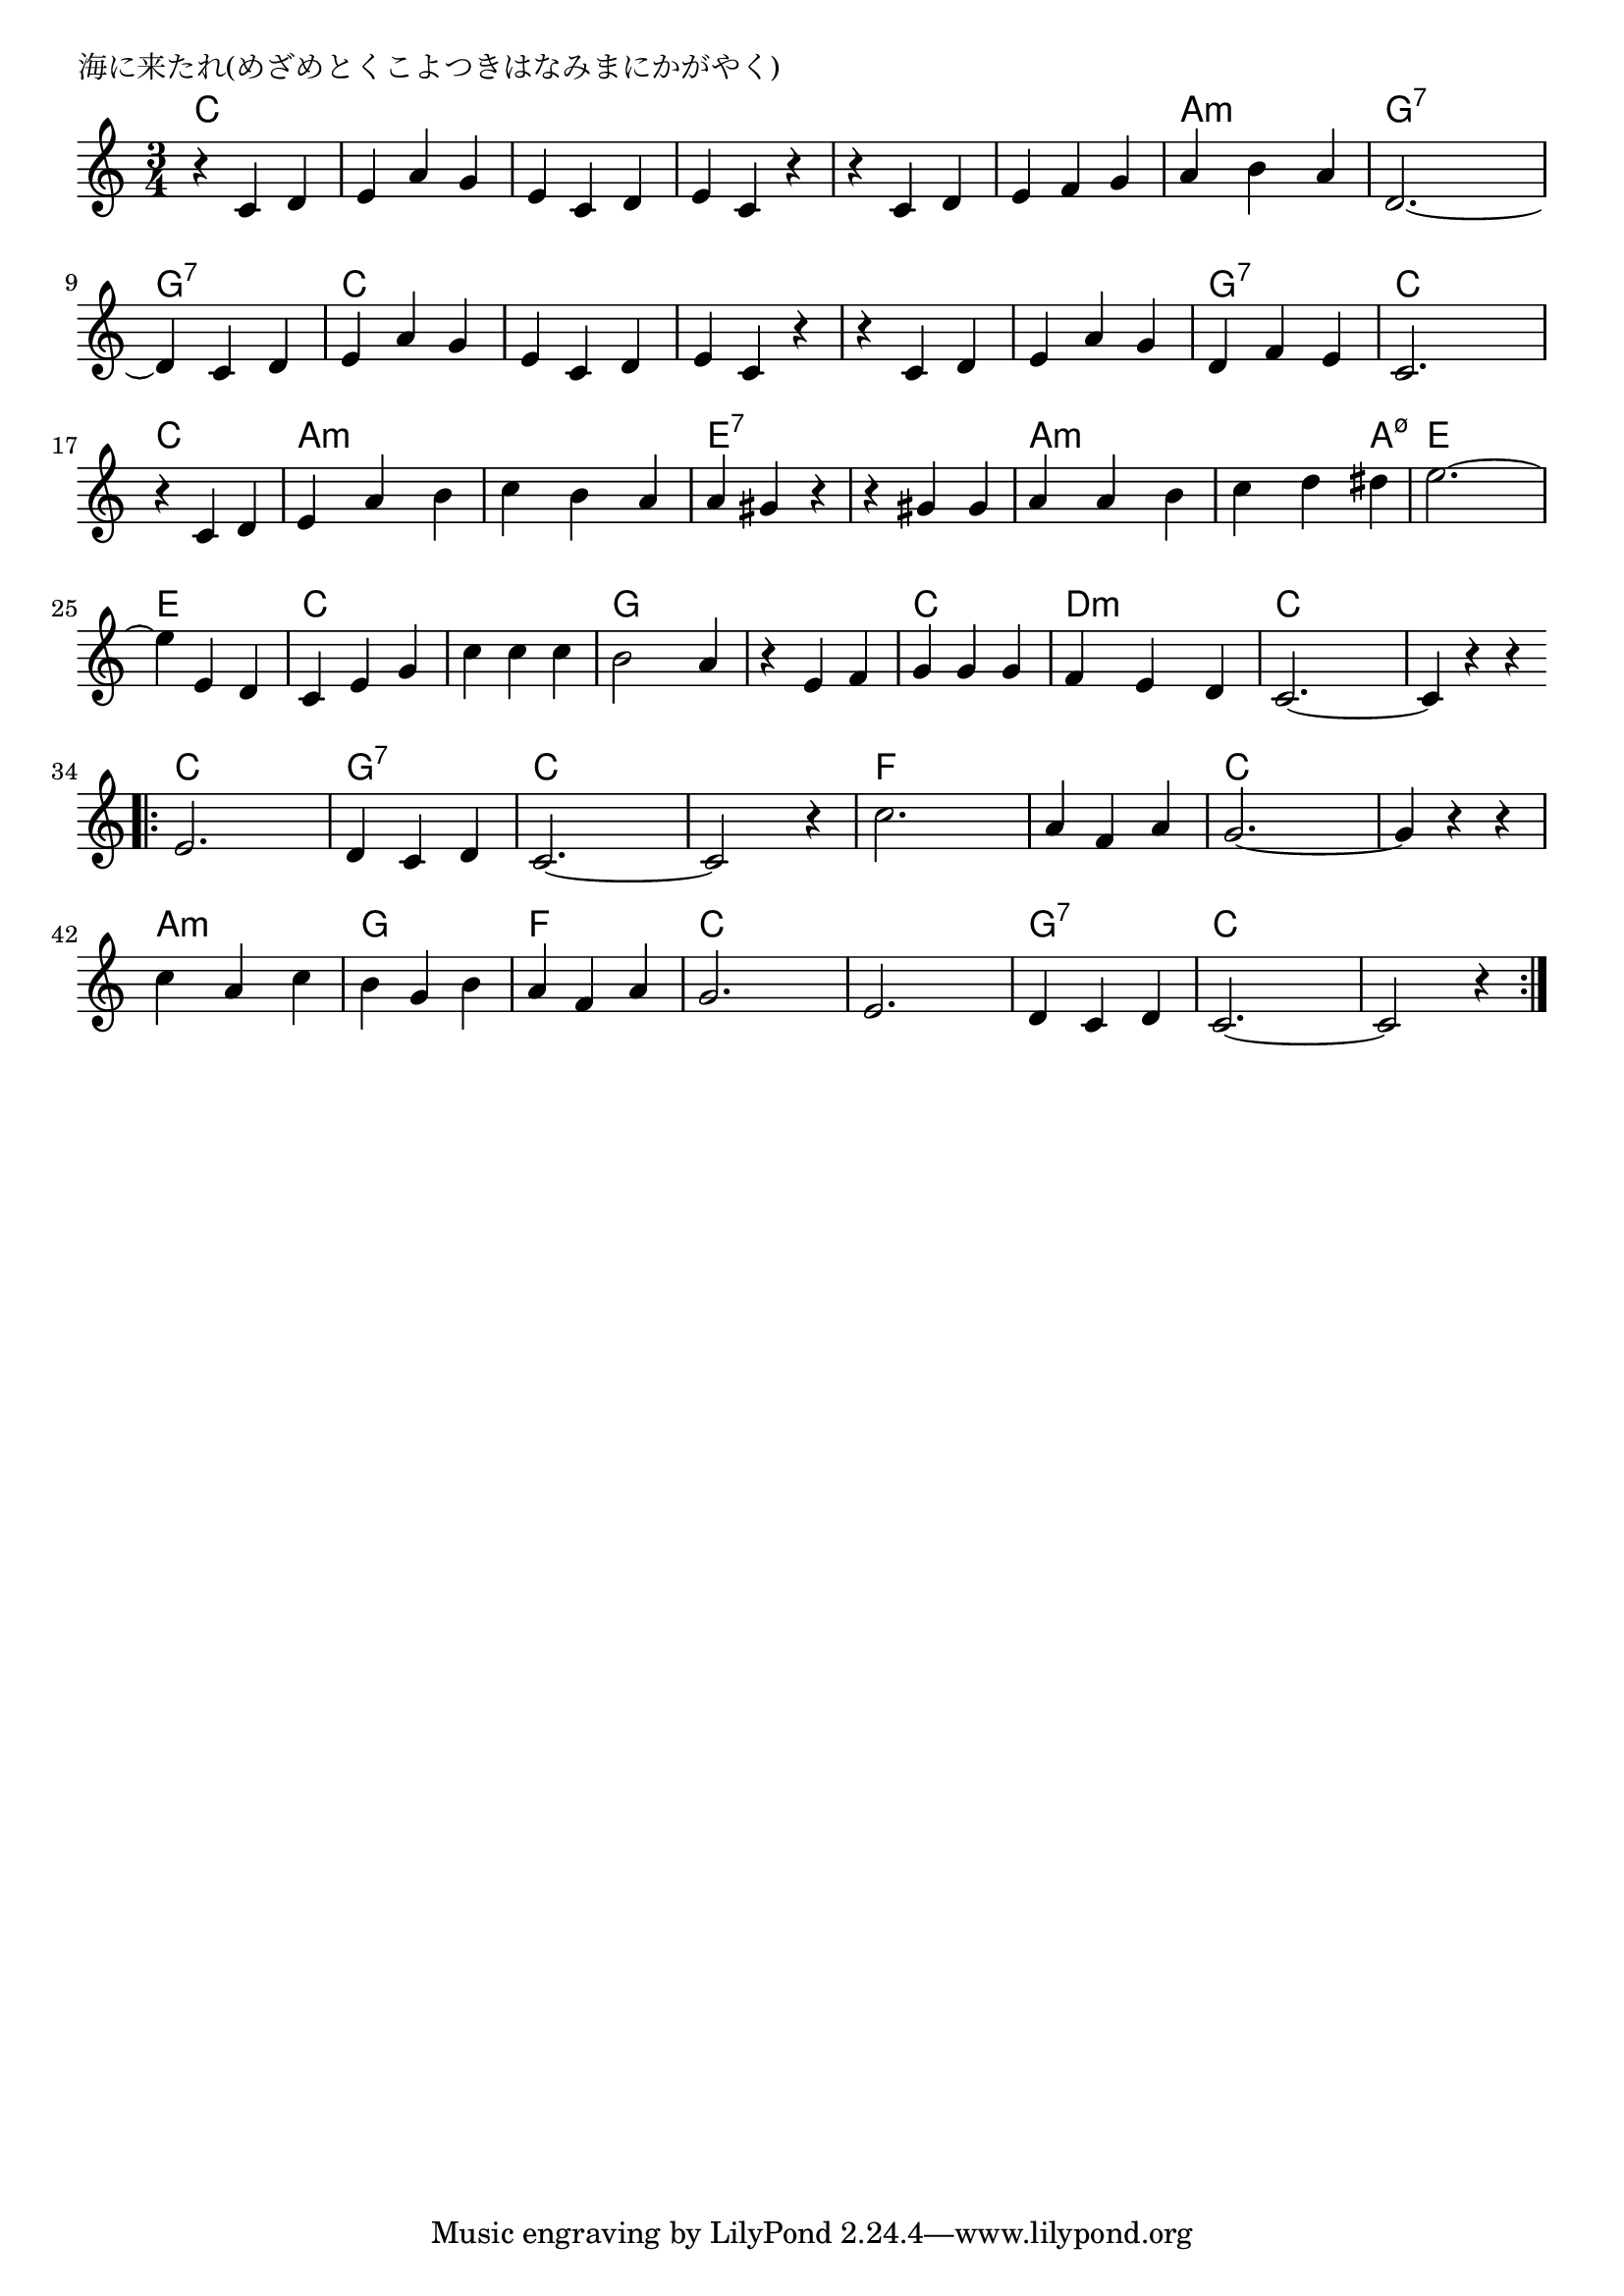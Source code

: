 \version "2.18.2"

% 海に来たれ(めざめとくこよつきはなみまにかがやく)

\header {
piece = "海に来たれ(めざめとくこよつきはなみまにかがやく)"
}

melody =
\relative c' {
\key c \major
\time 3/4
\set Score.tempoHideNote = ##t
\tempo 4=150
\numericTimeSignature
%
r4 c d |
e a g |
e c d |
e c r |

r4 c d |
e f g |
a b a |
d,2.~ |

d4 c d |
e a g |
e c d |
e c r |

r c d |
e a g |
d f e |
c2. |

r4 c d | % 17
e a b |
c b a |
a gis r |

r gis gis |
a a b |
c d dis |
e2.~ |

e4 e, d |
c e g |
c c c |
b2 a4 |

r4 e f |
g g g |
f e d |
c2.~ |
c4 r r |
\bar "||"

\bar ".|:"
e 2. |
d4 c d |
c2.~ |
c2 r4 |

c'2. |
a4 f a |
g2.~ |
g4 r r |

c4 a c |
b g b |
a f a |
g2. | 

e2. d4 c d |
c2.~ |
c2 r4 |

\bar ":|."
}
\score {
<<
\chords {
\set noChordSymbol = ""
\set chordChanges=##t
%%
c4 c c c c c c c c c c c
c c c c c c a:m a:m a:m g:7 g:7 g:7
g:7 g:7 g:7 c c c c c c c c c 
c c c c c c g:7 g:7 g:7 c c c 
c c c a:m a:m a:m a:m a:m a:m e:7 e:7 e:7
e:7 e:7 e:7 a:m a:m a:m a:m a:m a:m7.5- e e e
e e e c c c c c c g g g
g g g c c c d:m d:m d:m c c c c c c 
c c c  g:7 g:7 g:7 c c c c c c 
f f f f f f c c c c c c 
a:m a:m a:m g g g f f f c c c 
c c c  g:7 g:7 g:7 c c c c c c 



}
\new Staff {\melody}
>>
\layout {
line-width = #190
indent = 0\mm
}
\midi {}
}